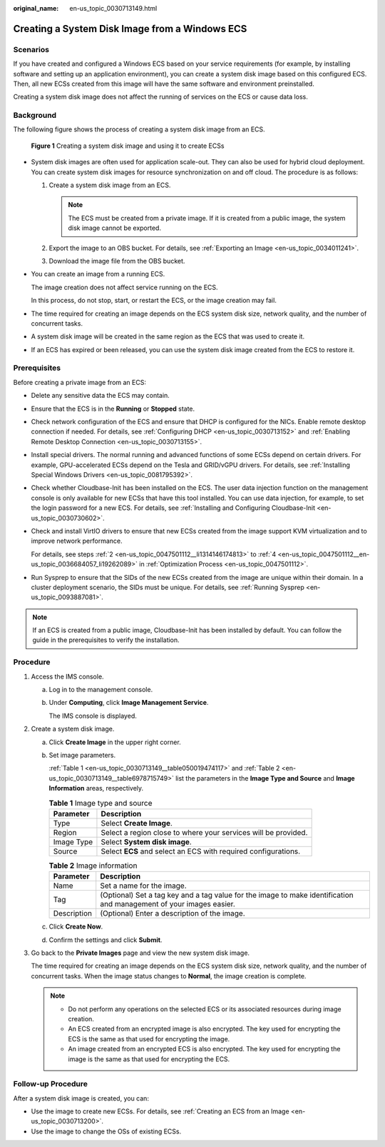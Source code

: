 :original_name: en-us_topic_0030713149.html

.. _en-us_topic_0030713149:

Creating a System Disk Image from a Windows ECS
===============================================

Scenarios
---------

If you have created and configured a Windows ECS based on your service requirements (for example, by installing software and setting up an application environment), you can create a system disk image based on this configured ECS. Then, all new ECSs created from this image will have the same software and environment preinstalled.

Creating a system disk image does not affect the running of services on the ECS or cause data loss.

Background
----------

The following figure shows the process of creating a system disk image from an ECS.


.. figure:: /_static/images/en-us_image_0254928267.png
   :alt: **Figure 1** Creating a system disk image and using it to create ECSs

   **Figure 1** Creating a system disk image and using it to create ECSs

-  System disk images are often used for application scale-out. They can also be used for hybrid cloud deployment. You can create system disk images for resource synchronization on and off cloud. The procedure is as follows:

   #. Create a system disk image from an ECS.

      .. note::

         The ECS must be created from a private image. If it is created from a public image, the system disk image cannot be exported.

   #. Export the image to an OBS bucket. For details, see :ref:`Exporting an Image <en-us_topic_0034011241>`.
   #. Download the image file from the OBS bucket.

-  You can create an image from a running ECS.

   The image creation does not affect service running on the ECS.

   In this process, do not stop, start, or restart the ECS, or the image creation may fail.

-  The time required for creating an image depends on the ECS system disk size, network quality, and the number of concurrent tasks.

-  A system disk image will be created in the same region as the ECS that was used to create it.

-  If an ECS has expired or been released, you can use the system disk image created from the ECS to restore it.

Prerequisites
-------------

Before creating a private image from an ECS:

-  Delete any sensitive data the ECS may contain.

-  Ensure that the ECS is in the **Running** or **Stopped** state.

-  Check network configuration of the ECS and ensure that DHCP is configured for the NICs. Enable remote desktop connection if needed. For details, see :ref:`Configuring DHCP <en-us_topic_0030713152>` and :ref:`Enabling Remote Desktop Connection <en-us_topic_0030713155>`.

-  Install special drivers. The normal running and advanced functions of some ECSs depend on certain drivers. For example, GPU-accelerated ECSs depend on the Tesla and GRID/vGPU drivers. For details, see :ref:`Installing Special Windows Drivers <en-us_topic_0081795392>`.

-  Check whether Cloudbase-Init has been installed on the ECS. The user data injection function on the management console is only available for new ECSs that have this tool installed. You can use data injection, for example, to set the login password for a new ECS. For details, see :ref:`Installing and Configuring Cloudbase-Init <en-us_topic_0030730602>`.

-  Check and install VirtIO drivers to ensure that new ECSs created from the image support KVM virtualization and to improve network performance.

   For details, see steps :ref:`2 <en-us_topic_0047501112__li1314146174813>` to :ref:`4 <en-us_topic_0047501112__en-us_topic_0036684057_li19262089>` in :ref:`Optimization Process <en-us_topic_0047501112>`.

-  Run Sysprep to ensure that the SIDs of the new ECSs created from the image are unique within their domain. In a cluster deployment scenario, the SIDs must be unique. For details, see :ref:`Running Sysprep <en-us_topic_0093887081>`.

.. note::

   If an ECS is created from a public image, Cloudbase-Init has been installed by default. You can follow the guide in the prerequisites to verify the installation.

Procedure
---------

#. Access the IMS console.

   a. Log in to the management console.

   b. Under **Computing**, click **Image Management Service**.

      The IMS console is displayed.

#. Create a system disk image.

   a. Click **Create Image** in the upper right corner.

   b. Set image parameters.

      :ref:`Table 1 <en-us_topic_0030713149__table050019474117>` and :ref:`Table 2 <en-us_topic_0030713149__table6978715749>` list the parameters in the **Image Type and Source** and **Image Information** areas, respectively.

      .. _en-us_topic_0030713149__table050019474117:

      .. table:: **Table 1** Image type and source

         +------------+----------------------------------------------------------------+
         | Parameter  | Description                                                    |
         +============+================================================================+
         | Type       | Select **Create Image**.                                       |
         +------------+----------------------------------------------------------------+
         | Region     | Select a region close to where your services will be provided. |
         +------------+----------------------------------------------------------------+
         | Image Type | Select **System disk image**.                                  |
         +------------+----------------------------------------------------------------+
         | Source     | Select **ECS** and select an ECS with required configurations. |
         +------------+----------------------------------------------------------------+

      .. _en-us_topic_0030713149__table6978715749:

      .. table:: **Table 2** Image information

         +-------------+---------------------------------------------------------------------------------------------------------------------+
         | Parameter   | Description                                                                                                         |
         +=============+=====================================================================================================================+
         | Name        | Set a name for the image.                                                                                           |
         +-------------+---------------------------------------------------------------------------------------------------------------------+
         | Tag         | (Optional) Set a tag key and a tag value for the image to make identification and management of your images easier. |
         +-------------+---------------------------------------------------------------------------------------------------------------------+
         | Description | (Optional) Enter a description of the image.                                                                        |
         +-------------+---------------------------------------------------------------------------------------------------------------------+

   c. Click **Create Now**.

   d. Confirm the settings and click **Submit**.

#. Go back to the **Private Images** page and view the new system disk image.

   The time required for creating an image depends on the ECS system disk size, network quality, and the number of concurrent tasks. When the image status changes to **Normal**, the image creation is complete.

   .. note::

      -  Do not perform any operations on the selected ECS or its associated resources during image creation.
      -  An ECS created from an encrypted image is also encrypted. The key used for encrypting the ECS is the same as that used for encrypting the image.
      -  An image created from an encrypted ECS is also encrypted. The key used for encrypting the image is the same as that used for encrypting the ECS.

Follow-up Procedure
-------------------

After a system disk image is created, you can:

-  Use the image to create new ECSs. For details, see :ref:`Creating an ECS from an Image <en-us_topic_0030713200>`.
-  Use the image to change the OSs of existing ECSs.
